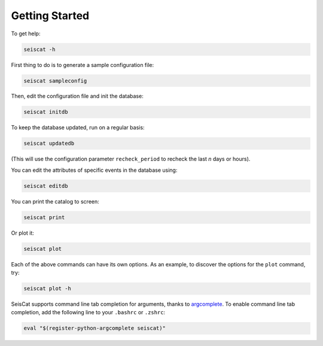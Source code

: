 Getting Started
===============

To get help:

.. code-block::

   seiscat -h


First thing to do is to generate a sample configuration file:

.. code-block::

   seiscat sampleconfig


Then, edit the configuration file and init the database:

.. code-block::

   seiscat initdb


To keep the database updated, run on a regular basis:

.. code-block::

   seiscat updatedb


(This will use the configuration parameter ``recheck_period`` to recheck the
last *n* days or hours).

You can edit the attributes of specific events in the database using:

.. code-block::

    seiscat editdb


You can print the catalog to screen:

.. code-block::

   seiscat print


Or plot it:

.. code-block::

   seiscat plot


Each of the above commands can have its own options.
As an example, to discover the options for the ``plot`` command, try:

.. code-block::

    seiscat plot -h


SeisCat supports command line tab completion for arguments, thanks to
`argcomplete <https://kislyuk.github.io/argcomplete/>`__. To enable
command line tab completion, add the following line to your ``.bashrc``
or ``.zshrc``:

.. code-block::

   eval "$(register-python-argcomplete seiscat)"
